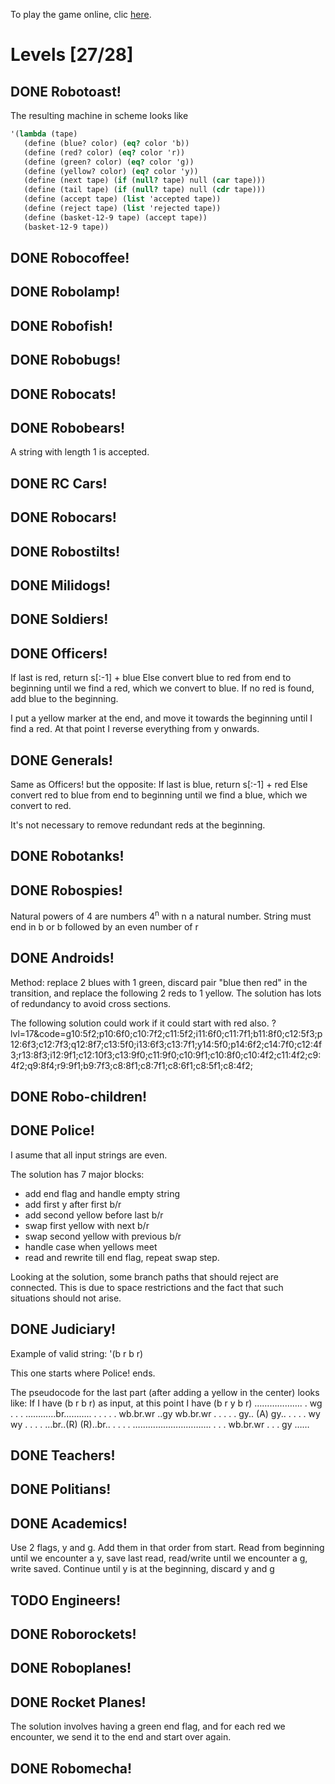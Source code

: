 To play the game online, clic [[http://www.kongregate.com/games/PleasingFungus/manufactoria][here]].

#+STARTUP: content
* Levels [27/28]
#+COLUMNS: %TODO %20ITEM %10time %5parts
  :PROPERTIES:
  :image:    [[file:manufactoria.png]]
  :END:
** DONE Robotoast!
   :PROPERTIES:
   :objective:   Move robots from the entrance (top) to the exit (bottom)
   :time:     546:04
   :parts:    3
   :solution: ?lvl=1&code=c12:6f3;c12:7f3;c12:8f3;
   :image:    [[file:robotoast.png]]
   :test:     '(b r b)
   :END:

   The resulting machine in scheme looks like
#+begin_src scheme
  '(lambda (tape)
     (define (blue? color) (eq? color 'b))
     (define (red? color) (eq? color 'r))
     (define (green? color) (eq? color 'g))
     (define (yellow? color) (eq? color 'y))
     (define (next tape) (if (null? tape) null (car tape)))
     (define (tail tape) (if (null? tape) null (cdr tape)))
     (define (accept tape) (list 'accepted tape))
     (define (reject tape) (list 'rejected tape))
     (define (basket-12-9 tape) (accept tape))
     (basket-12-9 tape))
#+end_src

** DONE Robocoffee!
   :PROPERTIES:
   :objective: If a robot's string starts with blue, accept. Otherwise reject!
   :time:     409:32
   :parts:    3
   :solution: ?lvl=2&code=p12:6f2;c12:7f3;c12:8f3;
   :image:    [[file:robocoffee.png]]
   :test:     '((b r) (r b))
   :END:

** DONE Robolamp!
   :PROPERTIES:
   :objective: ACCEPT: if there are three or more blues!
   :time:     1873:06
   :parts:    9
   :solution: ?lvl=3&code=c11:9f2;p12:9f2;p12:5f3;c13:5f0;c12:8f3;p11:5f4;c11:4f3;c11:6f3;c11:7f3;c11:8f3;
   :image:    [[file:robolamp.png]]
   :test:     '((r r r r r r r b b b) (r r r r r r r r b b))
   :END:

** DONE Robofish!
   :PROPERTIES:
   :objective: ACCEPT: if a robot contains NO red!
   :time:     546:04
   :parts:    4
   :solution: ?lvl=4&code=c11:6f2;p12:6f3;c12:7f3;c12:8f3;
   :image:    [[file:robofish.png]]
   :test:     '((b b b b b b b b b b) (b b b b b b b b r b))
   :END:

** DONE Robobugs!
   :PROPERTIES:
   :objective: ACCEPT: if the tape has only alternating colors!
   :time:     549:08
   :parts:    21
   :solution: ?lvl=5&code=c12:10f3;p12:4f3;c12:5f3;c12:6f3;c12:7f3;c12:8f3;c12:9f3;c10:4f3;c10:5f3;c10:6f3;c10:7f2;p11:4f0;p11:5f0;c11:7f2;p13:4f2;p13:5f2;c13:7f0;c14:4f3;c14:5f3;c14:6f3;c14:7f0;
   :image:    [[file:robobugs.png]]
   :test:     '((b r b r b r b r b r b r) (b r b r b r b r b b r r))
   :END:

** DONE Robocats!
   :PROPERTIES:
   :objective: ACCEPT: if the tape ends with two blues!
   :time:     5597:56
   :parts:    17
   :solution: ?lvl=6&code=c11:5f3;c12:4f3;p12:5f3;c13:6f1;c11:6f3;p11:7f3;c12:7f2;c13:7f1;c10:8f3;c13:8f1;c13:9f1;c10:7f3;c13:5f0;c10:9f2;p12:9f3;c11:9f2;c12:10f3;
   :image:    [[file:robocats.png]]
   :test:     '((b r b r r b r r b) (b r b r b r r b b))
   :END:

** DONE Robobears!
   :PROPERTIES:
   :objective: ACCEPT: Strings that begin and end with the same color!
   :time:     3140:22
   :parts:    23
   :solution: ?lvl=7&code=c12:4f3;p12:5f3;c12:6f3;c12:7f3;c12:8f3;c12:9f3;c12:10f3;c10:5f3;c10:6f3;c10:7f2;c11:3f3;p11:4f4;p11:5f4;c11:6f1;c11:7f2;c13:3f3;p13:4f6;p13:5f6;c13:6f1;c13:7f0;c14:5f3;c14:6f3;c14:7f0;
   :image:    [[file:robobears.png]]
   :test:     '((b r b r r r b r r r b r b) (b r b r r r b r r r b b r))
   :END:

   A string with length 1 is accepted.

** DONE RC Cars!
   :PROPERTIES:
   :objective: OUTPUT: The input, but with the first symbol at the end!
   :time:     819:04
   :parts:    7
   :solution: ?lvl=8&code=c12:8f3;c12:7f3;p12:6f3;c11:7f2;c13:7f0;b11:6f3;r13:6f3;
   :image:    [[file:rccars.png]]
   :test:     '(b r b r b b b r b)
   :END:

** DONE Robocars!
   :PROPERTIES:
   :objective: OUTPUT: Replace blue with green, and red with yellow!
   :time:     3822:54
   :parts:    7
   :solution: ?lvl=9&code=p12:6f3;c12:7f3;c12:8f3;c12:9f3;c12:5f3;g11:6f2;y13:6f0;
   :image:    [[file:robocars.png]]
   :test:     '(r b r b r r r b)
   :END:

** DONE Robostilts!
   :PROPERTIES:
   :objective: OUTPUT: Put a green at the beginning, and a yellow at the end!
   :time:     887:24
   :parts:    9
   :solution: ?lvl=10&code=p12:6f3;c12:5f3;y12:7f3;c12:8f3;c12:9f3;c12:10f3;b11:6f2;r13:6f0;g12:4f3;
   :image:    [[file:robostilts.png]]
   :test:     '(r r b r b r b b r)
   :END:

** DONE Milidogs!
   :PROPERTIES:
   :objective: ACCEPT: With blue as 1 and red as 0, accept odd binary strings!
   :time:     3549:48
   :parts:    9
   :solution: ?lvl=11&code=p12:6f3;c11:6f2;c12:7f3;c12:8f3;c12:9f3;c12:5f3;p13:6f6;c13:7f1;c13:5f0;
   :image:    [[file:milidogs.png]]
   :test:     '((b r r r r b r b) (b r r r r b b r))
   :END:

** DONE Soldiers!
   :PROPERTIES:
   :objective: OUTPUT: With blue as 1 and red as 0, multiply by 8.
   :time:     1092:00
   :parts:    7
   :solution: ?lvl=12&code=r12:4f3;r12:5f3;r12:6f3;c12:7f3;c12:8f3;c12:9f3;c12:10f3;
   :image:    [[file:soldiers.png]]
   :test:     '(r b r b b r b r)
   :END:

** DONE Officers!
   :PROPERTIES:
   :objective: OUTPUT: With blue as 1 and red as 0, add 1 to the binary string!
   :time:     2484:16
   :parts:    96
   :solution: ?lvl=13&code=c13:13f0;c18:5f3;c18:6f3;c18:7f3;c18:8f3;c18:9f3;c18:10f3;c18:11f3;c18:12f3;c18:13f0;c17:13f0;c15:13f0;c14:13f0;c16:13f0;c18:4f3;c15:1f3;c15:2f3;r16:1f0;q16:2f5;p16:3f2;b17:2f2;c18:2f3;c18:3f3;c15:4f1;c15:5f1;q16:4f3;b16:5f0;c15:3f2;q17:3f3;y17:4f3;b17:5f3;g17:6f0;c16:6f0;c12:2f2;c13:2f2;g14:2f2;b6:7f1;c6:8f1;q7:7f4;y7:8f0;i8:7f0;c9:6f3;p9:7f3;q9:8f7;c10:6f0;c10:7f2;c11:6f0;q11:7f2;y11:8f2;c12:6f0;r12:7f1;r12:8f2;c13:6f0;p13:8f7;b14:8f0;q15:6f4;c14:6f0;b15:7f3;c9:5f3;b7:6f2;g8:6f2;c6:6f1;c6:5f2;c7:5f2;c8:5f2;b10:8f3;q13:10f7;c10:9f2;c11:9f2;c12:9f2;i13:9f7;c14:9f2;c15:12f1;c14:12f2;c8:8f1;r8:12f2;p9:12f7;q9:13f3;b10:12f0;c10:13f2;r11:11f2;g11:12f0;c11:13f2;p12:11f7;q12:12f7;b13:11f0;c13:12f2;g12:10f3;r16:10f3;p16:11f6;b16:12f1;q17:11f3;c15:11f2;c15:8f3;c15:9f3;c15:10f3;
   :image:    [[file:officers.png]]
   :test:     '(b r r b r b b b b)
   :END:

   If last is red, return s[:-1] + blue
   Else convert blue to red from end to beginning until we find a red, which we convert to blue. If no red is found, add blue to the beginning.

   I put a yellow marker at the end, and move it towards the beginning until I find a red. At that point I reverse everything from y onwards.

** DONE Generals!
   :PROPERTIES:
   :objective: OUTPUT: Substract 1 from the binary string! (Input >= 1)
   :time:     2434:34
   :parts:    96
   :solution: ?lvl=14&code=c13:13f0;c18:5f3;c18:6f3;c18:7f3;c18:8f3;c18:9f3;c18:10f3;c18:11f3;c18:12f3;c18:13f0;c17:13f0;c15:13f0;c14:13f0;c16:13f0;c18:4f3;c15:1f3;c15:2f3;q16:2f5;c18:2f3;c18:3f3;c15:4f1;c15:5f1;q16:4f3;c15:3f2;q17:3f3;y17:4f3;g17:6f0;c16:6f0;c12:2f2;c13:2f2;g14:2f2;c6:8f1;q7:7f4;y7:8f0;i8:7f0;c9:6f3;q9:8f7;c10:6f0;c10:7f2;c11:6f0;q11:7f2;y11:8f2;c12:6f0;c13:6f0;q15:6f4;c14:6f0;c9:5f3;g8:6f2;c6:6f1;c6:5f2;c7:5f2;c8:5f2;q13:10f7;c10:9f2;c11:9f2;c12:9f2;i13:9f7;c14:9f2;c15:12f1;c14:12f2;c8:8f1;q9:13f3;c10:13f2;g11:12f0;c11:13f2;q12:12f7;c13:12f2;g12:10f3;r16:10f3;p16:11f6;b16:12f1;q17:11f3;c15:11f2;c15:8f3;c15:9f3;c15:10f3;p16:3f6;r17:2f2;b16:1f0;r16:5f0;r17:5f3;p9:7f7;r6:7f1;r7:6f2;b12:7f1;r10:8f3;r15:7f3;b12:8f2;r14:8f0;p13:8f3;r13:11f0;b11:11f2;p12:11f3;p9:12f3;b8:12f2;r10:12f0;
   :image:    [[file:generals.png]]
   :test:     '(b r r b r b b b b)
   :END:

   Same as Officers! but the opposite:
   If last is blue, return s[:-1] + red
   Else convert red to blue from end to beginning until we find a blue, which we convert to red.

   It's not necessary to remove redundant reds at the beginning.

** DONE Robotanks!
   :PROPERTIES:
   :objective: ACCEPT: With blue as 1 and red as 0, accept binary strings > 15!
   :time:     360:32
   :parts:    30
   :solution: ?lvl=15&code=p12:3f3;c13:3f0;p12:10f2;c12:9f2;c12:11f3;p11:3f0;c11:2f0;c9:5f3;c10:4f3;p10:5f3;c11:4f0;c11:5f3;c9:7f2;c9:8f3;c10:7f3;p10:8f3;c11:7f0;c9:6f3;c11:6f3;c9:9f3;c9:10f2;c10:10f2;c11:10f2;c11:8f3;c11:9f3;c10:2f3;i10:3f1;c13:9f3;i13:10f5;c13:11f0;
   :image:    [[file:robotanks.png]]
   :test:     '((r r r r r b b b b) (r r r r b b b b r))
   :END:

** DONE Robospies!
   :PROPERTIES:
   :objective: ACCEPT: With blue as 1 and red as 0, accept natural powers of four.
   :time:     823:12
   :parts:    13
   :solution: ?lvl=16&code=p12:4f3;c13:4f0;c12:8f3;c12:9f3;c12:10f3;c12:7f3;p11:4f0;p11:5f2;c10:4f3;c10:5f3;c10:6f3;c10:7f2;c11:7f2;
   :image:    [[file:robospies.png]]
   :test:     '((b r r r r r r r r) (b r r r r r b r r))
   :END:

   Natural powers of 4 are numbers 4^n with n a natural number.
   String must end in b or b followed by an even number of r

** DONE Androids!
   :PROPERTIES:
   :objective: ACCEPT: Some number of blue, then the same number of red!
   :time:     1511:07
   :parts:    44
   :solution: ?lvl=17&code=c8:5f1;c11:4f2;c13:7f3;c12:4f3;c13:4f0;c8:7f1;c8:8f1;c8:9f1;c8:10f1;b9:9f3;q9:10f4;r9:11f1;c10:10f0;c8:6f1;c12:7f2;c13:6f2;g11:5f2;p11:6f0;p12:6f3;c11:9f3;c8:4f2;c9:4f2;c10:4f2;c14:4f0;q15:4f4;b15:3f3;r15:5f1;c16:4f0;c16:5f1;p16:6f1;y16:7f1;p15:7f3;c13:11f0;c13:9f3;c15:6f3;c14:6f2;c12:5f3;y10:7f2;c11:7f3;p11:8f7;p10:8f4;c11:10f0;c13:10f3;q13:8f7;
   :image:    [[file:androids.png]]
   :test:     '((b b b b r r r r) (b b b b r r r))
   :END:
   Method: replace 2 blues with 1 green, discard pair "blue then red" in the transition, and replace the following 2 reds to 1 yellow.
   The solution has lots of redundancy to avoid cross sections.

   The following solution could work if it could start with red also.
   ?lvl=17&code=g10:5f2;p10:6f0;c10:7f2;c11:5f2;i11:6f0;c11:7f1;b11:8f0;c12:5f3;p12:6f3;c12:7f3;q12:8f7;c13:5f0;i13:6f3;c13:7f1;y14:5f0;p14:6f2;c14:7f0;c12:4f3;r13:8f3;i12:9f1;c12:10f3;c13:9f0;c11:9f0;c10:9f1;c10:8f0;c10:4f2;c11:4f2;c9:4f2;q9:8f4;r9:9f1;b9:7f3;c8:8f1;c8:7f1;c8:6f1;c8:5f1;c8:4f2;

** DONE Robo-children!
   :PROPERTIES:
   :objective: ACCEPT: An equal number of blue and red, in any order!
   :time:     10771:28
   :parts:    34
   :solution: ?lvl=18&code=g12:3f3;c9:3f2;c10:3f2;c11:3f2;c13:10f3;c13:11f3;c13:12f0;q8:3f5;c8:4f1;c8:5f1;c8:6f1;c8:7f1;b9:6f3;p9:7f0;r9:8f1;b10:4f3;p10:5f0;c10:6f3;c10:7f0;p11:4f3;p12:4f3;c12:5f3;q12:6f3;p13:4f3;c13:6f3;i13:7f1;r14:4f3;p14:5f2;c14:6f3;c13:9f3;c14:7f0;i12:7f6;c11:7f0;c13:8f3;
   :image:    [[file:robochildren.png]]
   :test:     '((r r b b b r b r) (b b r r b r r))
   :END:

** DONE Police!
   :PROPERTIES:
   :objective: OUTPUT: Put a yellow in the middle of the (even-length) string!
   :time:     6480:52
   :parts:    91
   :solution: ?lvl=19&code=g12:2f0;p11:2f0;b11:1f0;r11:3f0;y10:3f3;c10:1f3;i10:2f1;c8:3f0;c7:3f0;c6:3f3;c6:4f3;c6:5f3;c6:6f3;c6:7f3;c6:8f3;c6:9f3;c6:10f3;c6:11f3;c6:12f3;c6:13f2;c7:13f2;c8:13f2;c9:13f2;c10:13f2;c11:13f2;y9:3f0;c7:4f2;b7:5f1;c8:4f2;q8:5f0;y8:6f3;b8:7f2;b8:9f2;c9:4f3;p9:5f3;g9:7f3;c9:8f3;p9:9f3;q9:10f7;c10:4f0;q10:5f6;c10:8f0;r10:9f0;q10:10f2;c11:4f0;r11:5f1;c11:8f0;q9:2f0;y10:6f0;r9:6f3;p8:11f0;b8:10f3;r8:12f1;q7:11f0;c7:12f3;y10:11f0;c12:3f3;c12:4f3;c12:5f3;c12:6f3;c12:7f3;c12:8f0;c11:10f2;c12:10f2;r13:6f3;c13:7f2;g14:3f0;r14:4f2;y14:5f1;q14:6f0;c14:7f2;q15:3f1;p15:4f1;p15:6f1;c15:7f1;b16:4f0;y16:5f1;q16:6f6;c16:7f0;b17:6f3;c17:7f0;c13:3f0;c9:11f0;c13:8f2;r13:9f1;c13:10f2;c14:8f2;p14:9f1;c14:10f1;y15:8f1;b15:9f1;
   :image:    [[file:police.png]]
   :test:     '(r b b b r r b r)
   :END:

   I asume that all input strings are even.

   The solution has 7 major blocks:
   + add end flag and handle empty string
   + add first y after first b/r
   + add second yellow before last b/r
   + swap first yellow with next b/r
   + swap second yellow with previous b/r
   + handle case when yellows meet
   + read and rewrite till end flag, repeat swap step.

   Looking at the solution, some branch paths that should reject are connected. This is due to space restrictions and the fact that such situations should not arise.

** DONE Judiciary!
   :PROPERTIES:
   :objective: ACCEPT: (Even-length) strings that repeat midway through
   :time:     8198:20
   :parts:    138
   :solution: ?lvl=20&code=g12:2f0;p11:2f0;b11:1f0;r11:3f0;y10:3f3;c10:1f3;i10:2f1;c8:3f0;c7:3f0;c6:3f3;c6:4f3;c6:5f3;c6:6f3;c6:7f3;c6:8f3;c6:9f3;c6:10f3;c6:11f3;c6:12f3;c6:13f2;c7:13f2;c8:13f2;c9:13f2;c10:13f2;y9:3f0;c7:4f2;b7:5f1;c8:4f2;q8:5f0;y8:6f3;b8:7f2;b8:9f2;c9:4f3;p9:5f3;g9:7f3;c9:8f3;p9:9f3;q9:10f7;c10:4f0;q10:5f6;c10:8f0;r10:9f0;q10:10f2;c11:4f0;r11:5f1;c11:8f0;q9:2f0;c11:7f3;y10:6f0;r9:6f3;c12:6f0;c12:5f3;c11:6f3;p8:11f4;r8:10f3;b8:12f1;y10:11f0;c9:11f0;q7:11f0;c7:12f3;c12:10f1;c12:11f1;c12:3f3;c12:4f3;y12:9f1;c12:8f1;c12:7f2;c11:12f2;c12:12f2;c13:12f1;c13:11f1;g13:10f2;p14:10f2;c13:13f0;r14:4f3;c14:5f2;g15:1f0;r15:2f2;y15:3f1;q15:4f0;c15:5f2;q16:1f1;p16:2f1;p16:4f1;b17:2f0;y17:3f1;q17:4f6;c17:5f0;b18:4f3;c18:5f0;c16:5f1;p11:10f2;r11:9f2;b11:11f2;c13:5f2;c14:1f0;c13:1f3;c13:2f3;c13:3f0;c14:11f3;c14:12f2;c15:10f3;c15:11f3;i15:12f5;b16:11f3;p16:12f6;r16:13f1;y18:12f1;p18:11f5;c17:11f1;p17:10f5;r18:10f0;b16:10f2;c13:6f1;r13:8f2;q14:7f1;p14:8f1;p15:6f5;y15:7f1;b15:8f0;c13:7f1;c16:9f0;i14:9f0;c15:9f0;c13:9f3;c17:6f3;c16:6f2;b16:7f2;p17:7f3;r18:7f0;q17:9f1;c17:8f3;q11:13f1;q18:13f6;c17:13f2;c17:12f3;q14:13f7;c15:13f0;
   :image:    [[file:judiciary.png]]
   :test:     '(b b b r b b b r)
   :END:

   Example of valid string: '(b r b r)

   This one starts where Police! ends.

   The pseudocode for the last part (after adding a yellow in the center) looks like:
   If I have (b r b r) as input, at this point I have (b r y b r)
   ...................
   .                 wg
   .                 .
   .     ............br...........
   .     .           .           .
   .  wb.br.wr    ..gy        wb.br.wr
   .     .        .              .
   .     gy..    (A)             gy..
   .        .                       .
   .        wy                      wy
   .        .                       .
   .     ...br..(R)            (R)..br..
   .     .                             .
   .     ...............................
   .     .
   .  wb.br.wr
   .     .
   .     gy
   ......

** DONE Teachers!
   :PROPERTIES:
   :objective: ACCEPT: X blue, then X red, then X more blue, for any X!
   :time:     1313:38
   :parts:    27
   :solution: ?lvl=21&code=g12:2f3;c13:8f3;c13:9f3;c13:10f3;c13:11f3;c13:12f3;c13:13f0;c11:2f2;p12:4f3;c12:5f2;q13:5f6;c13:6f3;c13:7f3;p11:4f0;b11:3f3;c12:3f3;c11:5f3;p11:6f3;r12:6f0;c9:2f2;c9:3f1;c9:4f1;c9:5f1;q9:6f4;c10:2f2;b10:5f3;p10:6f0;
   :image:    [[file:teachers.png]]
   :test:     '((b b r r b b) (b b b r r r b b))
   :END:

** DONE Politians!
   :PROPERTIES:
   :objective: ACCEPT: If there are exactly twice as many blues as red!
   :time:     11655:47
   :parts:    42
   :solution: ?lvl=22&code=g12:2f3;c8:2f2;c9:2f2;i10:2f3;c11:2f2;c11:13f2;c7:2f2;c7:4f1;i9:4f1;c11:4f0;p12:4f3;c12:5f3;p13:4f2;c11:11f3;c11:12f3;c7:3f1;c12:3f3;r13:3f3;p10:4f0;p10:3f1;b11:3f0;c9:3f3;c7:5f1;c9:5f3;p10:5f3;r11:5f0;i10:6f6;c11:6f0;i12:6f6;p8:6f0;b8:5f3;c9:6f0;q7:6f4;q12:7f7;c11:7f3;c11:8f3;c11:9f3;c11:10f3;r8:7f1;p13:6f3;r14:6f0;c13:5f3;
   :image:    [[file:judiciary.png]]
   :test:     '((r b b r b r) (b b b r b r b))
   :END:

** DONE Academics!
   :PROPERTIES:
   :objective: Reverse the input string!
   :time:     8225:56
   :parts:    50
   :solution: ?lvl=23&code=y12:2f3;g12:3f3;c12:4f3;p12:5f3;c9:4f2;b9:5f1;c10:4f2;q10:5f4;y10:6f3;p10:7f3;c11:5f0;c11:4f2;r11:7f0;b9:7f2;b10:8f3;c8:7f1;c8:6f1;c8:5f1;c8:4f2;c12:6f3;c13:13f0;c14:13f0;c12:7f3;c12:8f3;c12:10f3;q12:11f7;r13:10f3;p13:11f2;b13:12f1;q14:11f6;c14:12f3;i12:9f1;c13:5f2;q14:5f2;r15:5f1;c15:4f0;c14:4f0;c13:4f0;y14:6f3;p14:7f3;b13:7f2;r15:7f0;r14:8f3;c14:9f0;c13:9f0;c11:9f0;q9:9f4;c8:8f1;g9:8f0;c10:9f0;
   :image:    [[file:academics.png]]
   :test:     '(r r r r b b b b)
   :END:

   Use 2 flags, y and g. Add them in that order from start.
   Read from beginning until we encounter a y, save last read, read/write until we encounter a g, write saved.
   Continue until y is at the beginning, discard y and g

** TODO Engineers!
   :PROPERTIES:
   :objective: ACCEPT: Perfectly symmetrical strings!
   :time:     -
   :parts:    -
   :solution: ?lvl=24&code=
   :image:    [[file:engineers.png]]
   :test:     -
   :END:

** DONE Roborockets!
   :PROPERTIES:
   :objective: OUTPUT: Swap blue for red, and red for blue!
   :time:     6826:42
   :parts:    9
   :solution: ?lvl=25&code=c12:5f3;c12:9f3;p12:6f3;c12:7f3;q12:8f3;g11:6f2;y13:6f0;r13:8f0;b11:8f2;
   :image:    [[file:roborockets.png]]
   :test:     '(b b r b r r)
   :END:

** DONE Roboplanes!
   :PROPERTIES:
   :objective: OUTPUT: All of the blue, but none of the red!
   :time:     512:00
   :parts:    8
   :solution: ?lvl=26&code=p12:6f3;c12:5f3;q12:8f3;c12:7f3;c12:9f3;g11:6f2;c13:6f0;b13:8f0;
   :image:    [[file:roboplanes.png]]
   :test:     '(r r b r r b b b r)
   :END:

** DONE Rocket Planes!
   :PROPERTIES:
   :objective: OUTPUT: The input, but with all blues moved to the front!
   :time:     1607:32
   :parts:    27
   :solution: ?lvl=27&code=c11:11f2;c13:4f0;c14:4f0;g12:4f0;p11:4f0;b11:3f3;q9:4f0;c9:5f3;c10:4f0;c10:11f2;c10:10f3;r10:5f2;p11:5f7;r11:6f3;c10:9f3;c9:6f3;c10:8f3;b12:5f3;p12:6f6;r12:7f1;r13:6f2;c14:5f1;q14:6f2;q11:8f7;c11:7f3;c9:8f2;c9:7f3;
   :image:    [[file:rocketplanes.png]]
   :test:     '(r b r b r b r r b r)
   :END:

   The solution involves having a green end flag, and for each red we encounter, we send it to the end and start over again.

** DONE Robomecha!
   :PROPERTIES:
   :objective: OUTPUT: The input, but with the last symbol moved to the front!
   :time:     11332:18
   :parts:    25
   :solution: ?lvl=28&code=g12:3f3;c12:6f3;p12:5f3;c12:4f3;c10:4f2;i11:4f3;q13:5f6;r14:5f1;c14:4f0;i13:4f2;c12:7f3;q11:5f0;b10:5f1;c11:10f3;c11:11f2;c12:11f3;b11:8f2;p12:8f3;q12:9f7;r13:8f0;g11:6f3;b11:7f2;g13:6f3;r13:7f0;c11:9f3;
   :image:    [[file:robomecha.png]]
   :test:     '(r r r b b r b)
   :END:
